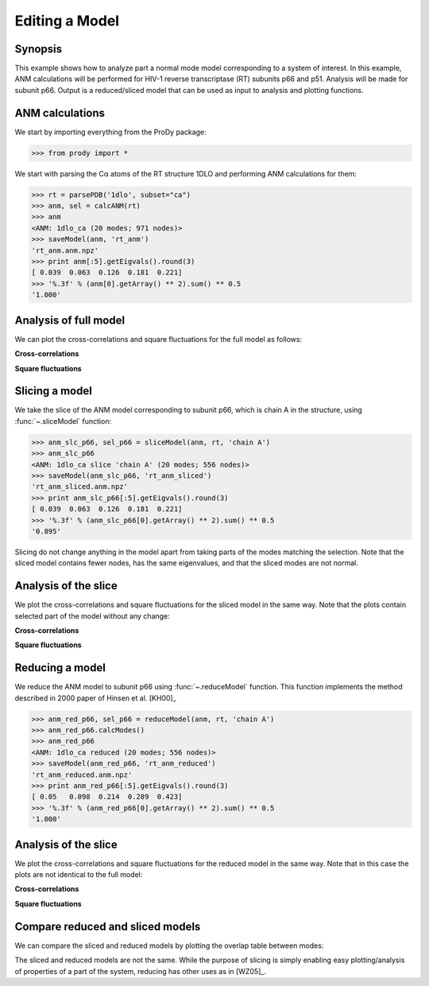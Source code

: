 .. _reduce-slice:


Editing a Model
===============================================================================

Synopsis
-------------------------------------------------------------------------------

This example shows how to analyze part a normal mode model corresponding to
a system of interest.  In this example, ANM calculations will be performed for 
HIV-1 reverse transcriptase (RT) subunits p66 and p51. Analysis will be made 
for subunit p66.  Output is a reduced/sliced model that can be used as input 
to analysis and plotting functions.

ANM calculations
-------------------------------------------------------------------------------

We start by importing everything from the ProDy package:

>>> from prody import *

We start with parsing the Cα atoms of the RT structure 1DLO and performing ANM
calculations for them:

>>> rt = parsePDB('1dlo', subset="ca")
>>> anm, sel = calcANM(rt)
>>> anm
<ANM: 1dlo_ca (20 modes; 971 nodes)>
>>> saveModel(anm, 'rt_anm')
'rt_anm.anm.npz'
>>> print anm[:5].getEigvals().round(3)
[ 0.039  0.063  0.126  0.181  0.221]
>>> '%.3f' % (anm[0].getArray() ** 2).sum() ** 0.5
'1.000'


.. plot::
   :context:
   :nofigs:

   from prody import *
   rt = parsePDB('1dlo', subset="ca")
   anm = loadModel('rt_anm.anm.npz')
   anm_slc_p66 = loadModel('rt_anm_sliced.anm.npz')
   anm_red_p66 = loadModel('rt_anm_reduced.anm.npz')
   import matplotlib.pyplot as plt
   plt.close('all')
   
Analysis of full model
-------------------------------------------------------------------------------

We can plot the cross-correlations and square fluctuations for the full model
as follows:

**Cross-correlations**

.. plot::
   :context:
   :include-source:
   
   import matplotlib.pyplot as plt
   plt.figure(figsize=(5,4))
   showCrossCorr(anm)

   
.. plot::
   :context:
   :nofigs:

   plt.close('all')


**Square fluctuations**

.. plot::
   :context:
   :include-source:
   
   plt.figure(figsize=(5,4))
   showSqFlucts(anm[0])
   
.. plot::
   :context:
   :nofigs:

   plt.close('all') 


Slicing a model
-------------------------------------------------------------------------------

We take the slice of the ANM model corresponding to subunit p66, which is 
chain A in the structure, using :func:`~.sliceModel` function:

>>> anm_slc_p66, sel_p66 = sliceModel(anm, rt, 'chain A')
>>> anm_slc_p66
<ANM: 1dlo_ca slice 'chain A' (20 modes; 556 nodes)>
>>> saveModel(anm_slc_p66, 'rt_anm_sliced')
'rt_anm_sliced.anm.npz'
>>> print anm_slc_p66[:5].getEigvals().round(3)
[ 0.039  0.063  0.126  0.181  0.221]
>>> '%.3f' % (anm_slc_p66[0].getArray() ** 2).sum() ** 0.5
'0.895'

Slicing do not change anything in the model apart from taking parts of the 
modes matching the selection. Note that the sliced model contains fewer nodes, 
has the same eigenvalues, and that the sliced modes are not normal.

Analysis of the slice
-------------------------------------------------------------------------------

We plot the cross-correlations and square fluctuations for the sliced model
in the same way. Note that the plots contain selected part of the model
without any change:

**Cross-correlations**

.. plot::
   :context:
   :include-source:
   
   plt.figure(figsize=(5,4))
   showCrossCorr(anm_slc_p66) 
   
   # If title does not fit the figure, can be changed as follows
   plt.title('Cross-correlations for ANM slice')
   
.. plot::
   :context:
   :nofigs:

   plt.close('all')


**Square fluctuations**

.. plot::
   :context:
   :include-source:
   
   plt.figure(figsize=(5,4))
   showSqFlucts(anm_slc_p66[0])
   
.. plot::
   :context:
   :nofigs:

   plt.close('all') 

Reducing a model
-------------------------------------------------------------------------------

We reduce the ANM model to subunit p66 using :func:`~.reduceModel` function. 
This function implements the method described in 2000 paper of Hinsen et al. 
[KH00]_

>>> anm_red_p66, sel_p66 = reduceModel(anm, rt, 'chain A')
>>> anm_red_p66.calcModes()
>>> anm_red_p66
<ANM: 1dlo_ca reduced (20 modes; 556 nodes)>
>>> saveModel(anm_red_p66, 'rt_anm_reduced')
'rt_anm_reduced.anm.npz'
>>> print anm_red_p66[:5].getEigvals().round(3)
[ 0.05   0.098  0.214  0.289  0.423]
>>> '%.3f' % (anm_red_p66[0].getArray() ** 2).sum() ** 0.5
'1.000'


Analysis of the slice
-------------------------------------------------------------------------------

We plot the cross-correlations and square fluctuations for the reduced model
in the same way. Note that in this case the plots are not identical to the
full model:

**Cross-correlations**

.. plot::
   :context:
   :include-source:
   
   plt.figure(figsize=(5,4))
   showCrossCorr(anm_red_p66) 
   
.. plot::
   :context:
   :nofigs:

   plt.close('all')


**Square fluctuations**

.. plot::
   :context:
   :include-source:
   
   plt.figure(figsize=(5,4))
   showSqFlucts(anm_red_p66[0])
   
.. plot::
   :context:
   :nofigs:

   plt.close('all') 

Compare reduced and sliced models
-------------------------------------------------------------------------------

We can compare the sliced and reduced models by plotting the overlap table
between modes:

.. plot::
   :context:
   :include-source:
   
   plt.figure(figsize=(5,4))
   showOverlapTable(anm_slc_p66, anm_red_p66)
   
.. plot::
   :context:
   :nofigs:

   plt.close('all') 

The sliced and reduced models are not the same. While the purpose of slicing is 
simply enabling easy plotting/analysis of properties of a part of the system, 
reducing has other uses as in [WZ05]_.  

